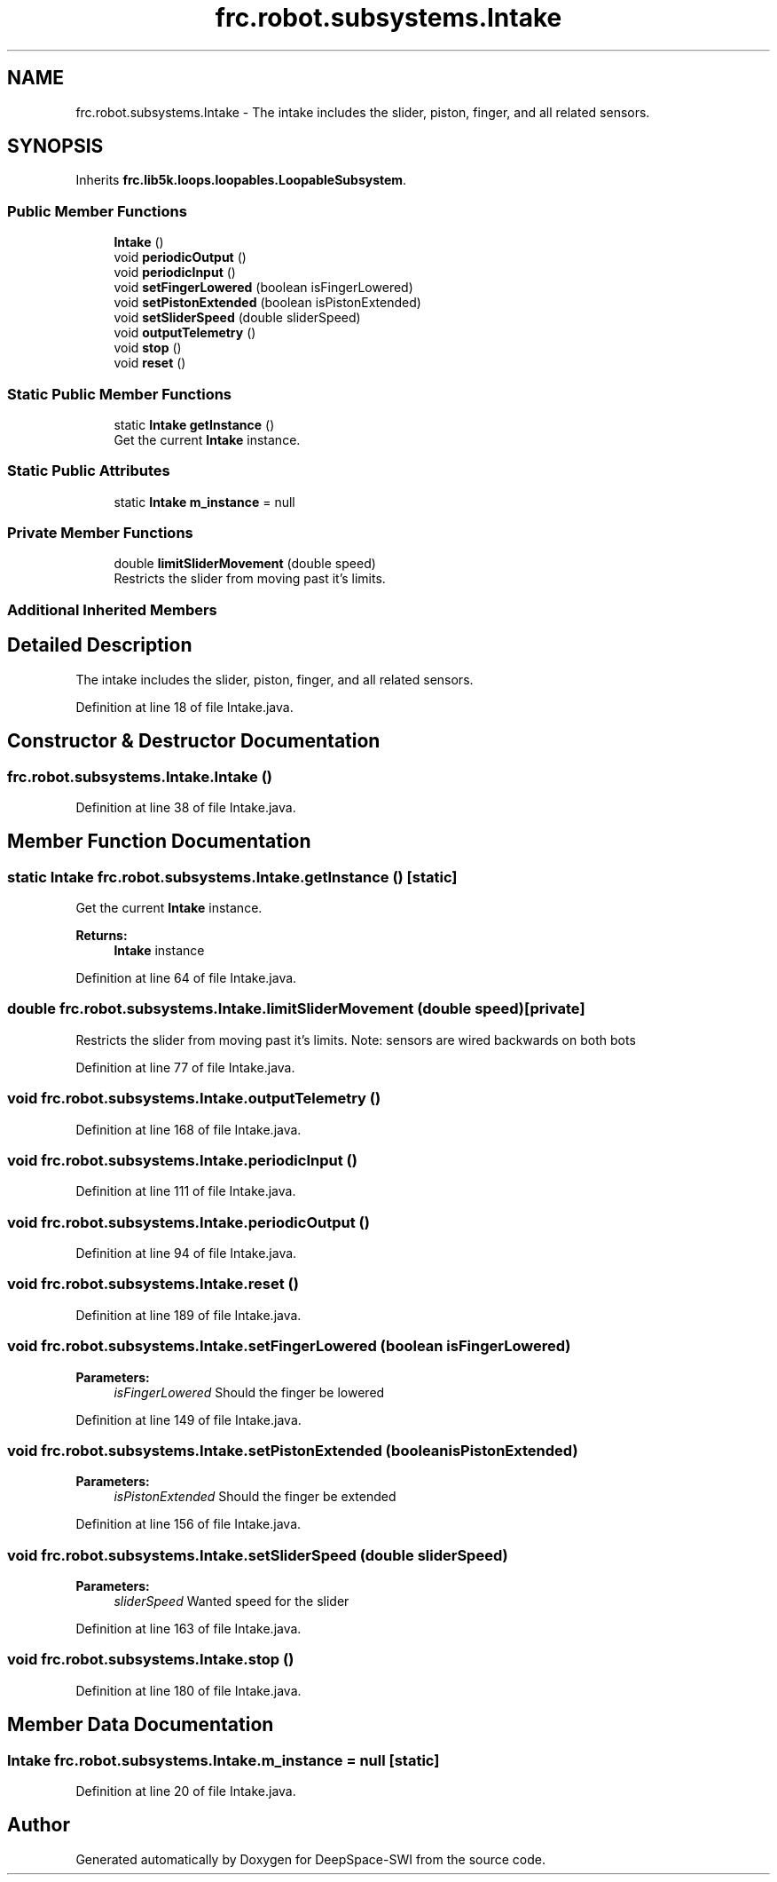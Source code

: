 .TH "frc.robot.subsystems.Intake" 3 "Sat Aug 31 2019" "Version 2019" "DeepSpace-SWI" \" -*- nroff -*-
.ad l
.nh
.SH NAME
frc.robot.subsystems.Intake \- The intake includes the slider, piston, finger, and all related sensors\&.  

.SH SYNOPSIS
.br
.PP
.PP
Inherits \fBfrc\&.lib5k\&.loops\&.loopables\&.LoopableSubsystem\fP\&.
.SS "Public Member Functions"

.in +1c
.ti -1c
.RI "\fBIntake\fP ()"
.br
.ti -1c
.RI "void \fBperiodicOutput\fP ()"
.br
.ti -1c
.RI "void \fBperiodicInput\fP ()"
.br
.ti -1c
.RI "void \fBsetFingerLowered\fP (boolean isFingerLowered)"
.br
.ti -1c
.RI "void \fBsetPistonExtended\fP (boolean isPistonExtended)"
.br
.ti -1c
.RI "void \fBsetSliderSpeed\fP (double sliderSpeed)"
.br
.ti -1c
.RI "void \fBoutputTelemetry\fP ()"
.br
.ti -1c
.RI "void \fBstop\fP ()"
.br
.ti -1c
.RI "void \fBreset\fP ()"
.br
.in -1c
.SS "Static Public Member Functions"

.in +1c
.ti -1c
.RI "static \fBIntake\fP \fBgetInstance\fP ()"
.br
.RI "Get the current \fBIntake\fP instance\&. "
.in -1c
.SS "Static Public Attributes"

.in +1c
.ti -1c
.RI "static \fBIntake\fP \fBm_instance\fP = null"
.br
.in -1c
.SS "Private Member Functions"

.in +1c
.ti -1c
.RI "double \fBlimitSliderMovement\fP (double speed)"
.br
.RI "Restricts the slider from moving past it's limits\&. "
.in -1c
.SS "Additional Inherited Members"
.SH "Detailed Description"
.PP 
The intake includes the slider, piston, finger, and all related sensors\&. 
.PP
Definition at line 18 of file Intake\&.java\&.
.SH "Constructor & Destructor Documentation"
.PP 
.SS "frc\&.robot\&.subsystems\&.Intake\&.Intake ()"

.PP
Definition at line 38 of file Intake\&.java\&.
.SH "Member Function Documentation"
.PP 
.SS "static \fBIntake\fP frc\&.robot\&.subsystems\&.Intake\&.getInstance ()\fC [static]\fP"

.PP
Get the current \fBIntake\fP instance\&. 
.PP
\fBReturns:\fP
.RS 4
\fBIntake\fP instance 
.RE
.PP

.PP
Definition at line 64 of file Intake\&.java\&.
.SS "double frc\&.robot\&.subsystems\&.Intake\&.limitSliderMovement (double speed)\fC [private]\fP"

.PP
Restricts the slider from moving past it's limits\&. Note: sensors are wired backwards on both bots 
.PP
Definition at line 77 of file Intake\&.java\&.
.SS "void frc\&.robot\&.subsystems\&.Intake\&.outputTelemetry ()"

.PP
Definition at line 168 of file Intake\&.java\&.
.SS "void frc\&.robot\&.subsystems\&.Intake\&.periodicInput ()"

.PP
Definition at line 111 of file Intake\&.java\&.
.SS "void frc\&.robot\&.subsystems\&.Intake\&.periodicOutput ()"

.PP
Definition at line 94 of file Intake\&.java\&.
.SS "void frc\&.robot\&.subsystems\&.Intake\&.reset ()"

.PP
Definition at line 189 of file Intake\&.java\&.
.SS "void frc\&.robot\&.subsystems\&.Intake\&.setFingerLowered (boolean isFingerLowered)"

.PP
\fBParameters:\fP
.RS 4
\fIisFingerLowered\fP Should the finger be lowered 
.RE
.PP

.PP
Definition at line 149 of file Intake\&.java\&.
.SS "void frc\&.robot\&.subsystems\&.Intake\&.setPistonExtended (boolean isPistonExtended)"

.PP
\fBParameters:\fP
.RS 4
\fIisPistonExtended\fP Should the finger be extended 
.RE
.PP

.PP
Definition at line 156 of file Intake\&.java\&.
.SS "void frc\&.robot\&.subsystems\&.Intake\&.setSliderSpeed (double sliderSpeed)"

.PP
\fBParameters:\fP
.RS 4
\fIsliderSpeed\fP Wanted speed for the slider 
.RE
.PP

.PP
Definition at line 163 of file Intake\&.java\&.
.SS "void frc\&.robot\&.subsystems\&.Intake\&.stop ()"

.PP
Definition at line 180 of file Intake\&.java\&.
.SH "Member Data Documentation"
.PP 
.SS "\fBIntake\fP frc\&.robot\&.subsystems\&.Intake\&.m_instance = null\fC [static]\fP"

.PP
Definition at line 20 of file Intake\&.java\&.

.SH "Author"
.PP 
Generated automatically by Doxygen for DeepSpace-SWI from the source code\&.
